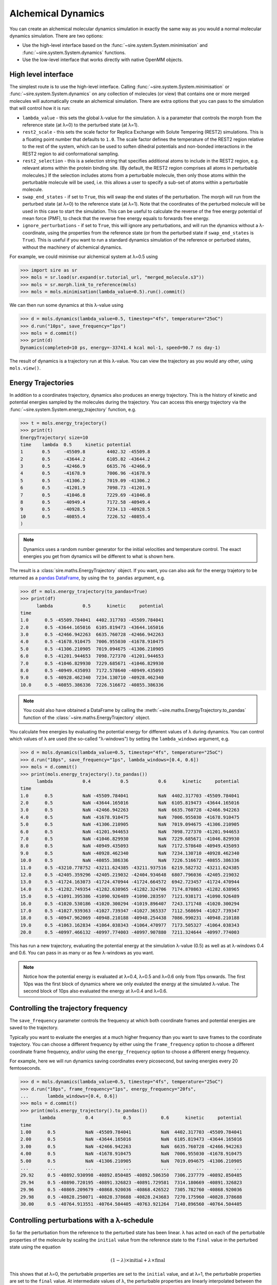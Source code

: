 ===================
Alchemical Dynamics
===================

You can create an alchemical molecular dynamics simulation in exactly the
same way as you would a normal molecular dynamics simulation. There
are two options:

* Use the high-level interface based on the :func:`~sire.system.System.minimisation` and :func:`~sire.system.System.dynamics` functions.
* Use the low-level interface that works directly with native OpenMM objects.

High level interface
--------------------

The simplest route is to use the high-level interface. Calling
:func:`~sire.system.System.minimisation` or
:func:`~sire.system.System.dynamics` on any collection of molecules (or
view) that contains one or more merged molecules will automatically create
an alchemical simulation. There are extra options that you can pass to
the simulation that will control how it is run:

* ``lambda_value`` - this sets the global λ-value for the simulation.
  λ is a parameter that controls the morph from the reference state
  (at λ=0) to the perturbed state (at λ=1).

* ``rest2_scale`` - this sets the scale factor for Replica Exchange
  with Solute Tempering (REST2) simulations. This is a floating point
  number that defaults to ``1.0``. The scale factor defines the temperature
  of the REST2 region relative to the rest of the system, which can be used
  to soften dihedral potentials and non-bonded interactions in the REST2
  region to aid conformational sampling.

* ``rest2_selection`` - this is a selection string that specifies additional
  atoms to include in the REST2 region, e.g. relevant atoms within the protein
  binding site. (By default, the REST2 region comprises all atoms in perturbable
  molecules.) If the selection includes atoms from a perturbable molecule, then
  only those atoms within the perturbable molecule will be used, i.e. this
  allows a user to specify a sub-set of atoms within a perturbable molecule.

* ``swap_end_states`` - if set to ``True``, this will swap the end states
  of the perturbation. The morph will run from the perturbed state
  (at λ=0) to the reference state (at λ=1). Note that the coordinates
  of the perturbed molecule will be used in this case to start the
  simulation. This can be useful to calculate the reverse of the free
  energy potential of mean force (PMF), to check that the reverse
  free energy equals to forwards free energy.

* ``ignore_perturbations`` - if set to ``True``, this will ignore any
  perturbations, and will run the dynamics without a λ-coordinate, using
  the properties from the reference state (or from the perturbed state
  if ``swap_end_states`` is ``True``). This is useful if you want to
  run a standard dynamics simulation of the reference or perturbed states,
  without the machinery of alchemical dynamics.

For example, we could minimise our alchemical system at λ=0.5 using

>>> import sire as sr
>>> mols = sr.load(sr.expand(sr.tutorial_url, "merged_molecule.s3"))
>>> mols = sr.morph.link_to_reference(mols)
>>> mols = mols.minimisation(lambda_value=0.5).run().commit()

We can then run some dynamics at this λ-value using

>>> d = mols.dynamics(lambda_value=0.5, timestep="4fs", temperature="25oC")
>>> d.run("10ps", save_frequency="1ps")
>>> mols = d.commit()
>>> print(d)
Dynamics(completed=10 ps, energy=-33741.4 kcal mol-1, speed=90.7 ns day-1)

The result of dynamics is a trajectory run at this λ-value. You can view the
trajectory as you would any other, using ``mols.view()``.

Energy Trajectories
-------------------

In addition to a coordinates trajectory, dynamics also produces an
energy trajectory. This is the history of kinetic and potential energies
sampled by the molecules during the trajectory. You can access this
energy trajectory via the :func:`~sire.system.System.energy_trajectory`
function, e.g.

>>> t = mols.energy_trajectory()
>>> print(t)
EnergyTrajectory( size=10
time	lambda	0.5	kinetic	potential
1	0.5	-45509.8	4402.32	-45509.8
2	0.5	-43644.2	6105.82	-43644.2
3	0.5	-42466.9	6635.76	-42466.9
4	0.5	-41678.9	7006.96	-41678.9
5	0.5	-41306.2	7019.09	-41306.2
6	0.5	-41201.9	7098.73	-41201.9
7	0.5	-41046.8	7229.69	-41046.8
8	0.5	-40949.4	7172.58	-40949.4
9	0.5	-40928.5	7234.13	-40928.5
10	0.5	-40855.4	7226.52	-40855.4
)

.. note::

   Dynamics uses a random number generator for the initial velocities
   and temperature control. The exact energies you get from dynamics will
   be different to what is shown here.

The result is a :class:`sire.maths.EnergyTrajectory` object. If you want,
you can also ask for the energy trajetory to be returned as a
`pandas DataFrame <https://pandas.pydata.org/pandas-docs/stable/reference/frame.html>`__,
by using the ``to_pandas`` argument, e.g.

>>> df = mols.energy_trajectory(to_pandas=True)
>>> print(df)
      lambda           0.5      kinetic     potential
time
1.0      0.5 -45509.784041  4402.317703 -45509.784041
2.0      0.5 -43644.165016  6105.819473 -43644.165016
3.0      0.5 -42466.942263  6635.760728 -42466.942263
4.0      0.5 -41678.910475  7006.955030 -41678.910475
5.0      0.5 -41306.210905  7019.094675 -41306.210905
6.0      0.5 -41201.944653  7098.727370 -41201.944653
7.0      0.5 -41046.829930  7229.685671 -41046.829930
8.0      0.5 -40949.435093  7172.578640 -40949.435093
9.0      0.5 -40928.462340  7234.130710 -40928.462340
10.0     0.5 -40855.386336  7226.516672 -40855.386336

.. note::

   You could also have obtained a DataFrame by calling the
   :meth:`~sire.maths.EnergyTrajectory.to_pandas` function of
   the :class:`~sire.maths.EnergyTrajectory` object.

You calculate free energies by evaluating the potential energy for different
values of λ during dynamics. You can control which values of λ are used
(the so-called "λ-windows") by setting the ``lambda_windows`` argument, e.g.

>>> d = mols.dynamics(lambda_value=0.5, timestep="4fs", temperature="25oC")
>>> d.run("10ps", save_frequency="1ps", lambda_windows=[0.4, 0.6])
>>> mols = d.commit()
>>> print(mols.energy_trajectory().to_pandas())
      lambda           0.4           0.5           0.6      kinetic     potential
time
1.0      0.5           NaN -45509.784041           NaN  4402.317703 -45509.784041
2.0      0.5           NaN -43644.165016           NaN  6105.819473 -43644.165016
3.0      0.5           NaN -42466.942263           NaN  6635.760728 -42466.942263
4.0      0.5           NaN -41678.910475           NaN  7006.955030 -41678.910475
5.0      0.5           NaN -41306.210905           NaN  7019.094675 -41306.210905
6.0      0.5           NaN -41201.944653           NaN  7098.727370 -41201.944653
7.0      0.5           NaN -41046.829930           NaN  7229.685671 -41046.829930
8.0      0.5           NaN -40949.435093           NaN  7172.578640 -40949.435093
9.0      0.5           NaN -40928.462340           NaN  7234.130710 -40928.462340
10.0     0.5           NaN -40855.386336           NaN  7226.516672 -40855.386336
11.0     0.5 -43210.778752 -43211.624385 -43211.937516  6219.582732 -43211.624385
12.0     0.5 -42405.359296 -42405.219032 -42404.934648  6807.796036 -42405.219032
13.0     0.5 -41724.163073 -41724.470944 -41724.664572  6942.723457 -41724.470944
14.0     0.5 -41282.749354 -41282.638965 -41282.324706  7174.870863 -41282.638965
15.0     0.5 -41091.395386 -41090.926489 -41090.283597  7121.938171 -41090.926489
16.0     0.5 -41020.530186 -41020.300294 -41019.896407  7243.171748 -41020.300294
17.0     0.5 -41027.939363 -41027.739347 -41027.365337  7112.568694 -41027.739347
18.0     0.5 -40947.962069 -40948.210188 -40948.254438  7086.990231 -40948.210188
19.0     0.5 -41063.162834 -41064.038343 -41064.470977  7173.505327 -41064.038343
20.0     0.5 -40997.466132 -40997.774003 -40997.907880  7211.324644 -40997.774003

This has run a new trajectory, evaluating the potential energy at the
simulation λ-value (0.5) as well as at λ-windows 0.4 and 0.6. You can pass in
as many or as few λ-windows as you want.

.. note::

   Notice how the potential energy is evaluated at λ=0.4, λ=0.5 and λ=0.6
   only from 11ps onwards. The first 10ps was the first block of dynamics
   where we only evaluted the energy at the simulated λ-value. The second
   block of 10ps also evaluated the energy at λ=0.4 and λ=0.6.

Controlling the trajectory frequency
------------------------------------

The ``save_frequency`` parameter controls the frequency at which both
coordinate frames and potential energies are saved to the trajectory.

Typically you want to evaluate the energies at a much higher frequency than
you want to save frames to the coordinate trajectory. You can choose
a different frequency by either using the ``frame_frequency`` option to
choose a different coordinate frame frequency, and/or using the
``energy_frequency`` option to choose a different energy frequency.

For example, here we will run dynamics saving coordinates every picosecond,
but saving energies every 20 femtoseconds.

>>> d = mols.dynamics(lambda_value=0.5, timestep="4fs", temperature="25oC")
>>> d.run("10ps", frame_frequency="1ps", energy_frequency="20fs",
...       lambda_windows=[0.4, 0.6])
>>> mols = d.commit()
>>> print(mols.energy_trajectory().to_pandas())
       lambda           0.4           0.5           0.6      kinetic     potential
time
1.00      0.5           NaN -45509.784041           NaN  4402.317703 -45509.784041
2.00      0.5           NaN -43644.165016           NaN  6105.819473 -43644.165016
3.00      0.5           NaN -42466.942263           NaN  6635.760728 -42466.942263
4.00      0.5           NaN -41678.910475           NaN  7006.955030 -41678.910475
5.00      0.5           NaN -41306.210905           NaN  7019.094675 -41306.210905
...       ...           ...           ...           ...          ...           ...
29.92     0.5 -40892.930998 -40892.850485 -40892.506350  7306.237779 -40892.850485
29.94     0.5 -40890.720195 -40891.326823 -40891.729581  7314.180669 -40891.326823
29.96     0.5 -40869.209679 -40868.920036 -40868.426522  7305.782760 -40868.920036
29.98     0.5 -40828.250071 -40828.378688 -40828.243683  7270.175960 -40828.378688
30.00     0.5 -40764.913551 -40764.504405 -40763.921264  7140.896560 -40764.504405

Controlling perturbations with a λ-schedule
-------------------------------------------

So far the perturbation from the reference to the perturbed state has been
linear. λ has acted on each of the perturbable properties of the molecule
by scaling the ``initial`` value from the reference state to the ``final``
value in the perturbed state using the equation

.. math::

   (1 - \lambda) \times \mathrm{initial} + \lambda \times \mathrm{final}

This shows that at λ=0, the perturbable properties are set to the
``initial`` value, and at λ=1, the perturbable properties are set to the
``final`` value. At intermediate values of λ, the perturbable properties
are linearly interpolated between the ``initial`` and ``final`` values,
e.g. at λ=0.5, the perturbable properties are set to half-way between the
``initial`` and ``final`` values.

The perturbation of the parameters is controlled in the code using
a :class:`sire.cas.LambdaSchedule`.

You can get the λ-schedule used by the dynamics simulation using the
:func:`~sire.mol.Dynamics.lambda_schedule` function, e.g.

>>> s = d.get_schedule()
>>> print(s)
LambdaSchedule(
  morph: λ * final + initial * (-λ + 1)
)

You can plot how this schedule would morph the perturbable properties
using the :func:`~sire.cas.LambdaSchedule.plot` function, e.g.

>>> df = get_lever_values(initial=2.0, final=3.0)
>>> df.plot(subplots=True)

.. image:: images/06_02_01.jpg
   :alt: View of the default λ-schedule

This shows how the different levers available in this schedule would morph
a hypothetical parameter that has an ``initial`` value of ``2.0`` and a
``final`` value of ``3.0``.

In this case the levers are all identical, so would change the parameter
in the same way. You can choose your own equation for the λ-schedule.
For example, maybe we want to scale the charge by the square of λ.

>>> s.set_equation(stage="morph", lever="charge",
...                equation=s.lam()**2 * s.final() + s.initial() * (1 - s.lam()**2))
>>> print(s)
LambdaSchedule(
  morph: λ * final + initial * (-λ + 1)
    charge: λ^2 * final + initial * (-λ^2 + 1)
)

This shows that in the default ``morph`` stage of this schedule, we will
scale the ``charge`` parameters by λ^2, while all other parameters (the
default) will scale using λ. We can plot the result of this using;

>>> s.get_lever_values(initial=2.0, final=3.0).plot(subplots=True)

.. image:: images/06_02_02.jpg
   :alt: View of the λ-schedule where charge is scaled by λ^2

The above affected the default ``morph`` stage of the schedule. You can
append or prepend additional stages to the schedule using the
:meth:`~sire.cas.LambdaSchedule.append_stage` or
:meth:`~sire.cas.LambdaSchedule.prepend_stage` functions, e.g.

>>> s.append_stage("scale", s.final())
>>> print(s)

would append a second stage, called ``scale``, which by default would
use the ``final`` value of the parameter. We could then add a lever to
this stage that scales down the charge to 0,

>>> s.set_equation(stage="scale", lever="charge",
...                equation=(1-s.lam()) * s.final())
>>> print(s)
LambdaSchedule(
  morph: λ * final + initial * (-λ + 1)
    charge: λ^2 * final + initial * (-λ^2 + 1)
  scale: final
    charge: final * (-λ + 1)
)

Again, it is worth plotting the impact of this schedule on a hypothetical
parameter.

>>> s.get_lever_values(initial=2.0, final=3.0).plot(subplots=True)

.. image:: images/06_02_03.jpg
   :alt: View of the λ-schedule where charge is scaled in a second stage to zero.

.. note::

   The value of the stage-local λ in each stage moves from 0 to 1.
   This is different to the global λ, which moves from 0 to 1 evenly
   over all stages. For example, in this 2-stage schedule, values of
   global λ between 0 and 0.5 will be in the ``morph`` stage, while
   values of global λ between 0.5 and 1 will be in the ``scale`` stage.
   Within the ``morph`` stage, the local λ will move from 0 to 1
   (corresponding to global λ values of 0 to 0.5), while
   within the ``scale`` stage, the local λ will move from 0 to 1
   (corresponding to gloabl λ values of 0.5 to 1).

Through the combination of adding stages and specifyig different equations
for levers, you can have a lot of control over how the perturbable properties
are morphed from the reference to the perturbed states.

To make things easier, there are some simple functions that let you add
some common stages.

>>> s = sr.cas.LambdaSchedule()
>>> print(s)
LambdaSchedule::null
>>> s.add_morph_stage("morph")
>>> print(s)
LambdaSchedule(
  morph: final * λ + initial * (-λ + 1)
)
>>> s.add_charge_scale_stages("decharge", "recharge", scale=0.2)
>>> print(s)
LambdaSchedule(
  decharge: initial
    charge: initial * (-λ * (-γ + 1) + 1)
  morph: final * λ + initial * (-λ + 1)
    charge: γ * (final * λ + initial * (-λ + 1))
  recharge: final
    charge: final * (-(-γ + 1) * (-λ + 1) + 1)
  γ == 0.2
)

has created a null schedule, and then added a ``morph`` stage using the
default perturbation equation. This is then sandwiched by two stages;
a ``decharge`` stage that scales the charge lever from the ``initial``
value to γ times that value, and a ``recharge`` stage that scales
the charge lever from γ times the ``final`` value to the full
``final`` value. It also scales the charge lever in the ``morph`` stage
by γ, which is set to 0.2 for all stages.

We can see how this would affect a hypothetical parameter that goes
from an ``initial`` value of 2.0 to a ``final`` value of 3.0 via

>>> s.get_lever_values(initial=2.0, final=3.0).plot(subplots=True)

.. image:: images/06_02_04.jpg
   :alt: View of the λ-schedule that sandwiches a standard morph stage
          between two stages that scale the charge lever.

Once you have created your schedule you can add it via the
:meth:`~sire.mol.Dynamics.set_schedule` function of the
:class:`~sire.mol.Dynamics` object, e.g.

>>> d.set_schedule(s)

Alternatively, you can set the schedule when you call the
:meth:`~sire.mol.SelectorMol.dynamics` function, e.g.

>>> d = mols.dynamics(lambda_value=0.5, timestep="4fs", temperature="25oC",
...                   schedule=s)
>>> print(d.get_schedule())
LambdaSchedule(
  decharge: initial
    charge: (-(-γ + 1) * λ + 1) * initial
  morph: final * λ + (-λ + 1) * initial
    charge: γ * (final * λ + (-λ + 1) * initial)
  recharge: final
    charge: (-(-γ + 1) * (-λ + 1) + 1) * final
  γ == 0.2
)

Ghost Atoms and Softening potentials
------------------------------------

Internally the alchemical dynamics simulation works by calculating morphed
forcefield parameters whenever λ is changed, and then calling the
OpenMM `updateParametersInContext function <http://docs.openmm.org/latest/api-c++/generated/NonbondedForce.html#classOpenMM_1_1NonbondedForce_1abc68b57ace47dafd3bf2e601b3cfa6eb>`__
function to update those parameters in all of the OpenMM Force objects that
are used to calculate atomic forces. This is a very efficient way of
performing a perturbation, as it allows vanilla (standard) OpenMM forces
to be used for the dynamics. However, there are challenges with how
we handle atoms which are created or deleted during the perturbation.

These atoms, which we call "ghost atoms", provide either a space into which
a new atom is grown, or a space from which an atom is deleted. To ensure
these ghost atoms don't cause dynamics instabilities, we use a softening
potential to model their interactions with all other atoms. These
softening potentials (also called "soft-core" potentials) soften the
charge and Lennard-Jones interactions between the ghost atoms and all
other atoms using an α (alpha) parameter. This is a perturbable parameter
of the atoms, which is equal to 1 when the atom is in a ghost state,
and 0 when it is not. For example, an atom which exists in the reference
state but becomes a ghost in the perturbed state would have an α value
that would go from 0 to 1. Alternatively, an atom which does not exist
in the reference state, and that appears in the perturbed state, would
have an α value that would go from 1 to 0.

.. note::

   You can have as many or few ghost atoms as you want in your merged
   molecule. If all atoms become ghosts, then this is the same as
   completely decoupling the molecule, as you would do in an
   absolute binding free energy calculation. Equally, you could
   run a "dual topology" calculation by two sets of atoms in your
   merged molecule - the first set start as the reference state atoms,
   and all become ghosts, while the second set start all as ghosts
   and become the perturbed state atoms. In "single topology" calculations
   you would only use ghost atoms for those which don't exist in either
   of the end states.

There are two parameters that control the softening potential:

* ``shift_delta`` - set the ``shift_delta`` parameter which is used to
  control the electrostatic and van der Waals softening potential that
  smooths the creation or deletion of ghost atoms. This is a floating
  point number that defaults to ``1.0``, which should be good for
  most perturbations.

* ``coulomb_power`` - set the ``coulomb_power`` parameter which is used
  to control the electrostatic softening potential that smooths the
  creation and deletion of ghost atoms. This is an integer that defaults
  to ``0``, which should be good for most perturbations.

Low level interface
-------------------

The high-level interface is just a set of convienient wrappers around the
OpenMM objects which are used to run the simulation. If you convert
any set of views (or view) that contains merged molecules, then an
alchemical OpenMM context will be returned.

>>> context = sr.convert.to(mols, "openmm")
>>> print(context)
openmm::Context( num_atoms=12167 integrator=VerletIntegrator timestep=1.0 fs platform=HIP )

The context is held in a low-level class,
:class:`~sire.Convert.SireOpenMM.SOMMContext`, which inherits from the
standard `OpenMM Context <https://docs.openmm.org/latest/api-python/generated/openmm.openmm.Context.html#openmm.openmm.Context>`__
class.

The class adds some additional metadata and control functions that are needed
to update the atomic parameters in the OpenMM Context to represent the
molecular system at different values of λ.

The key additional functions provided by :class:`~sire.Convert.SireOpenMM.SOMMContext`
are;

* :func:`~sire.Convert.SireOpenMM.SOMMContext.get_lambda` - return the
  current value of λ for the context.
* :func:`~sire.Convert.SireOpenMM.SOMMContext.set_lambda` - set the
  new value of λ for the context. Note that this should only really
  be used to change λ to evaluate energies at different λ-windows.
  It is better to re-create the context if you want to simulate
  at a different λ-value. This function can also be used to set the
  ``rest2_scale`` parameter for the context.
* :func:`~sire.Convert.SireOpenMM.SOMMContext.get_lambda_schedule` - return the
  λ-schedule used to control the morph.
* :func:`~sire.Convert.SireOpenMM.SOMMContext.set_lambda_schedule` - set the
  λ-schedule used to control the morph.
* :func:`~sire.Convert.SireOpenMM.SOMMContext.get_energy` - return the
  current potential energy of the context. This will be in :mod:`sire`
  units if ``to_sire_units`` is ``True`` (the default).

Note that you can also set the ``lambda_value`` and ``lambda_schedule``
when you create the context using the ``map``, e.g.

>>> context = sr.convert.to(mols, "openmm",
...                         map={"lambda_value": 0.5, "schedule": s})
>>> print(context)
openmm::Context( num_atoms=12167 integrator=VerletIntegrator timestep=1.0 fs platform=HIP )
>>> print(context.get_lambda())
0.5
>>> print(context.get_lambda_schedule())
LambdaSchedule(
  decharge: initial
    charge: (-(-γ + 1) * λ + 1) * initial
  morph: final * λ + (-λ + 1) * initial
    charge: γ * (final * λ + (-λ + 1) * initial)
  recharge: final
    charge: (-(-γ + 1) * (-λ + 1) + 1) * final
  γ == 0.2
)

You can then run dynamics as you would do normally using the standard
OpenMM python API, e.g.

>>> integrator = context.getIntegrator()
>>> integrator.step(100)

You can then call ``get_potential_energy()`` and ``set_lambda()`` to
get the energy during dynamics for different values of λ, e.g.

>>> context.set_lambda(0.0)
>>> print(context.get_lambda(), context.get_potential_energy())
0.0 -38727.2 kcal mol-1
>>> context.set_lambda(0.5)
>>> print(context.get_lambda(), context.get_potential_energy())
0.5 -38743.8 kcal mol-1

